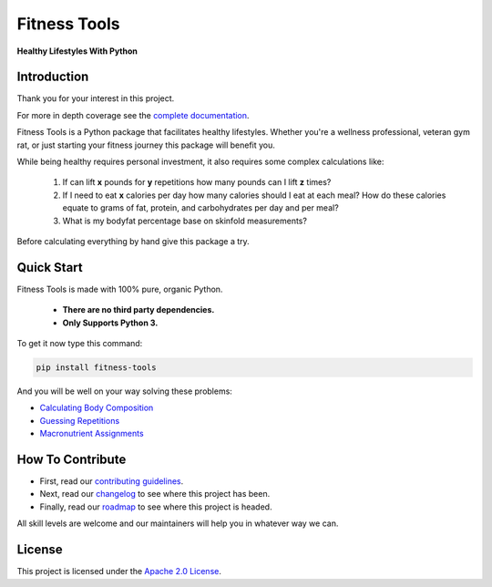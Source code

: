 Fitness Tools
=============

**Healthy Lifestyles With Python**

.. introduction-start

Introduction
------------

Thank you for your interest in this project.

For more in depth coverage see the `complete documentation`_.

.. _complete documentation: https://fitness-tools.readthedocs.io

Fitness Tools is a Python package that facilitates healthy lifestyles.
Whether you're a wellness professional, veteran gym rat, or just starting your fitness journey this package will benefit you.

While being healthy requires personal investment, it also requires some complex calculations like:

    1. If can lift **x** pounds for **y** repetitions how many pounds can I lift **z** times?

    2. If I need to eat **x** calories per day how many calories should I eat at each meal?
       How do these calories equate to grams of fat, protein, and carbohydrates per day and per meal?

    3. What is my bodyfat percentage base on skinfold measurements?

Before calculating everything by hand give this package a try.

.. introduction-end

.. quickstart-start

Quick Start
-----------

Fitness Tools is made with 100% pure, organic Python.

   - **There are no third party dependencies.**
   - **Only Supports Python 3.**

To get it now type this command:

.. code-block:: bash

   pip install fitness-tools


And you will be well on your way solving these problems:

.. quickstart-end

* `Calculating Body Composition`_

* `Guessing Repetitions`_

* `Macronutrient Assignments`_

.. _Calculating Body Composition: https://fitness-tools.readthedocs.io/en/latest/bodycomposition_details.html
.. _Guessing Repetitions: https://fitness-tools.readthedocs.io/en/latest/exercise_details.html
.. _Macronutrient Assignments: https://fitness-tools.readthedocs.io/en/latest/macronutrients_details.html


How To Contribute
-----------------

* First, read our `contributing guidelines`_.

* Next, read our changelog_ to see where this project has been.

* Finally, read our roadmap_ to see where this project is headed.

All skill levels are welcome and our maintainers will help you in whatever way we can.

.. _contributing guidelines: https://fitness-tools.readthedocs.io/en/latest/contributing-link.html
.. _changelog: https://fitness-tools.readthedocs.io/en/latest/changelog.html
.. _roadmap: https://fitness-tools.readthedocs.io/en/latest/roadmap.html

License
-------

This project is licensed under the `Apache 2.0 License`_.

.. _Apache 2.0 License: https://fitness-tools.readthedocs.io/en/latest/license-link.html
